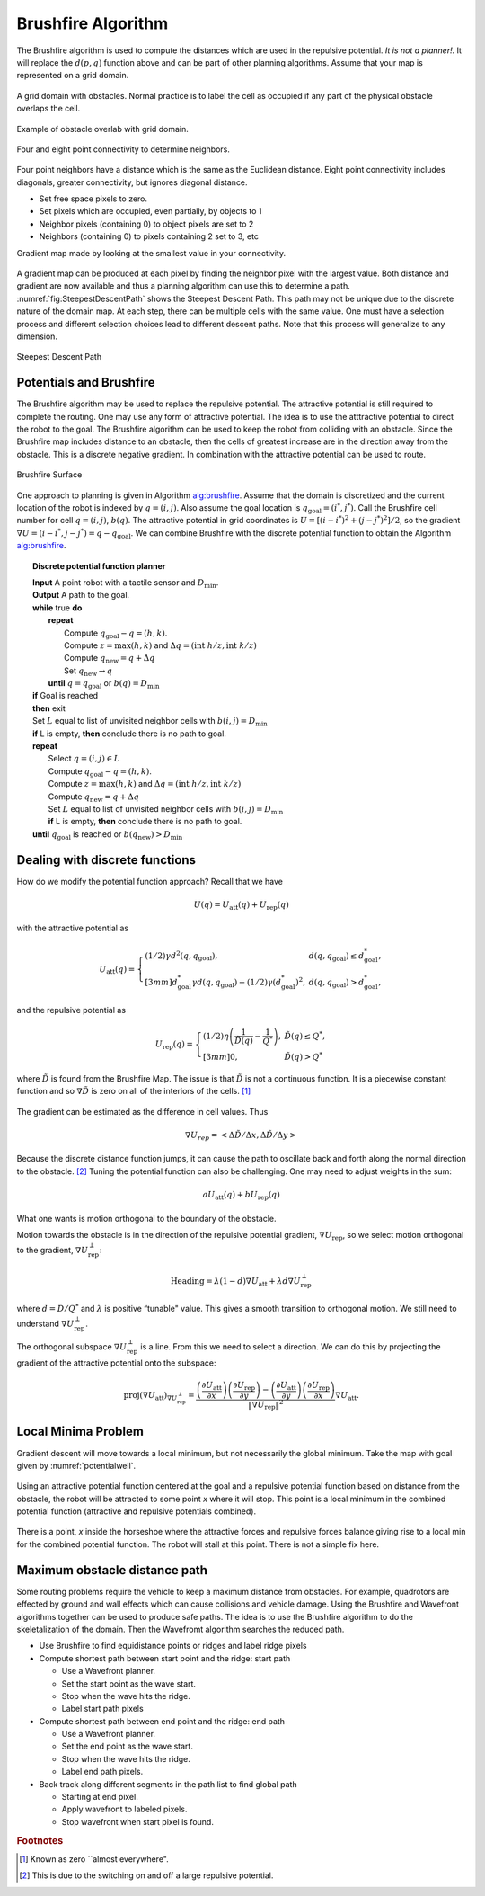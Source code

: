 Brushfire Algorithm
-------------------

The Brushfire algorithm is used to compute the distances which are used
in the repulsive potential. *It is not a planner!.* It will replace the
:math:`d(p,q)` function above and can be part of other planning
algorithms. Assume that your map is represented on a grid domain.


.. figure:: PlanningFigures/griddomain.png
   :width: 35%
   :align: center

   A grid domain with obstacles. Normal practice is to label the cell as
   occupied if any part of the physical obstacle overlaps the cell.

.. figure:: PlanningFigures/brushfire.*
   :width: 35%
   :align: center

   Example of obstacle overlab with grid domain.

.. figure:: PlanningFigures/neighbors2.*
   :width: 35%
   :align: center

   Four and eight point connectivity to determine neighbors.


Four point neighbors have a distance which is the same as the Euclidean
distance. Eight point connectivity includes diagonals, greater
connectivity, but ignores diagonal distance.

-  Set free space pixels to zero.

-  Set pixels which are occupied, even partially, by objects to 1

-  Neighbor pixels (containing 0) to object pixels are set to 2

-  Neighbors (containing 0) to pixels containing 2 set to 3, etc

Gradient map made by looking at the smallest value in your connectivity.


.. figure:: PlanningFigures/brushfire0.*
   :width: 95%
   :align: center

A gradient map can be produced at each pixel by finding the neighbor
pixel with the largest value. Both distance and gradient are now
available and thus a planning algorithm can use this to determine a
path. :numref:`fig:SteepestDescentPath`
shows the Steepest Descent Path. This path may not be unique due to the
discrete nature of the domain map. At each step, there can be multiple
cells with the same value. One must have a selection process and
different selection choices lead to different descent paths. Note that
this process will generalize to any dimension.

.. _`fig:SteepestDescentPath`:
.. figure:: PlanningFigures/brushfire_path.*
   :width: 50%
   :align: center

   Steepest Descent Path

Potentials and Brushfire
~~~~~~~~~~~~~~~~~~~~~~~~

The Brushfire algorithm may be used to replace the repulsive potential.
The attractive potential is still required to complete the routing. One
may use any form of attractive potential. The idea is to use the
atttractive potential to direct the robot to the goal. The Brushfire
algorithm can be used to keep the robot from colliding with an obstacle.
Since the Brushfire map includes distance to an obstacle, then the cells
of greatest increase are in the direction away from the obstacle. This
is a discrete negative gradient. In combination with the attractive
potential can be used to route.

.. figure:: PlanningFigures/brushfiresurface.png
   :width: 50%
   :align: center

   Brushfire Surface

One approach to planning is given in Algorithm `alg:brushfire`_. Assume that the domain is
discretized and the current location of the robot is indexed by
:math:`q = (i,j)`. Also assume the goal location is
:math:`q_{\text{goal}} = (i^*,j^*)`. Call the Brushfire cell number for
cell :math:`q = (i,j)`, :math:`b(q)`. The attractive potential in grid
coordinates is :math:`U = [(i-i^*)^2 + (j-j^*)^2]/2`, so the gradient
:math:`\nabla U =  (i-i^*,j-j^*) = q - q_{\text{goal}}`. We can combine
Brushfire with the discrete potential function to obtain the
Algorithm `alg:brushfire`_.


.. _`alg:brushfire`:
.. topic::  Discrete potential function planner

   | **Input** A point robot with a tactile sensor and :math:`D_\text{min}`.
   | **Output** A path to the goal.
   | **while** true **do**
   |   **repeat**
   |     Compute :math:`q_{\text{goal}}-q = (h,k)`.
   |     Compute :math:`z = \text{max}(h,k)` and :math:`\Delta q =  (\text{int } h/z, \text{int } k/z)`
   |     Compute :math:`q_{\text{new}} = q + \Delta q`
   |     Set :math:`q_{\text{new}} \to q`
   |   **until** :math:`q = q_{\text{goal}}` or :math:`b(q) = D_\text{min}`
   | **if** Goal is reached
   | **then** exit
   | Set :math:`L` equal to list of unvisited neighbor cells with :math:`b(i,j) = D_\text{min}`
   | **if** L is empty, **then** conclude there is no path to goal.
   | **repeat**
   |   Select :math:`q = (i,j) \in L`
   |   Compute :math:`q_{\text{goal}}-q = (h,k)`.
   |   Compute :math:`z = \text{max}(h,k)` and :math:`\Delta q =  (\text{int } h/z, \text{int } k/z)`
   |   Compute :math:`q_{\text{new}} = q + \Delta q`
   |   Set :math:`L` equal to list of unvisited neighbor cells with :math:`b(i,j) = D_\text{min}`
   |   **if** L is empty, **then** conclude there is no path to goal.
   | **until** :math:`q_{\text{goal}}` is reached or :math:`b(q_{\text{new}}) > D_\text{min}`


Dealing with discrete functions
~~~~~~~~~~~~~~~~~~~~~~~~~~~~~~~

How do we modify the potential function approach? Recall that we have

.. math:: U(q) = U_\text{att}(q) + U_\text{rep}(q)

with the attractive potential as

.. math::

   U_\text{att}(q) = \left\{ \begin{array}{ll} (1/2)\gamma d^2(q, q_\text{goal}), & d(q, q_\text{goal})\leq d^*_\text{goal},\\[3mm]
   d^*_\text{goal}\gamma d(q, q_\text{goal}) - (1/2)\gamma (d^*_\text{goal})^2, & d(q, q_\text{goal})> d^*_\text{goal},
   \end{array}\right.

and the repulsive potential as

.. math::

   U_\text{rep}(q) = \left\{ \begin{array}{ll} (1/2)\eta \left( \frac{1}{\tilde{D}(q)} - \frac{1}{Q^*}\right) , &
   \tilde{D}(q) \leq Q^*,\\[3mm]
   0, & \tilde{D}(q) > Q^*
   \end{array}\right.

where :math:`\tilde{D}` is found from the Brushfire Map. The issue is
that :math:`\tilde{D}` is not a continuous function. It is a piecewise
constant function and so :math:`\nabla \tilde{D}` is zero on all of the
interiors of the cells. [#f4]_

.. figure:: PlanningFigures/piecewise_const.*
   :width: 40%
   :align: center

The gradient can be estimated as the difference in cell values. Thus

.. math:: \nabla U_{rep}  = \left< \Delta \tilde{D} / \Delta x , \Delta  \tilde{D} / \Delta y \right>

Because the discrete distance function jumps, it can cause the path to
oscillate back and forth along the normal direction to the
obstacle. [#f5]_ Tuning the potential function can also be challenging.
One may need to adjust weights in the sum:

.. math:: aU_\text{att}(q) + bU_\text{rep}(q)

What one wants is motion orthogonal to the boundary of the obstacle.

Motion towards the obstacle is in the direction of the repulsive
potential gradient, :math:`\nabla U_\text{rep}`, so we select motion
orthogonal to the gradient, :math:`\nabla U_\text{rep}^{\perp}`:

.. math:: \mbox{Heading} = \lambda (1-d) \nabla U_\text{att} + \lambda d \nabla U_\text{rep}^{\perp}

where :math:`d = D/Q^*` and :math:`\lambda` is positive “tunable"
value. This gives a smooth transition to orthogonal motion. We still
need to understand :math:`\nabla U_\text{rep}^{\perp}`.

The orthogonal subspace :math:`\nabla U_\text{rep}^{\perp}` is a line.
From this we need to select a direction. We can do this by projecting
the gradient of the attractive potential onto the subspace:

.. math::

   \mbox{proj}(\nabla U_\text{att})_{\nabla U_\text{rep}^{\perp}} =
   \displaystyle \frac{\left(\frac{\partial U_\text{att}}{\partial x}\right)\left(\frac{\partial U_\text{rep}}{\partial y}\right)- \left(\frac{\partial U_\text{att}}{\partial y}\right)\left(\frac{\partial U_\text{rep}}{\partial x}\right) }
   { \| \nabla U_\text{rep}\|^2} \nabla U_\text{att} .

Local Minima Problem
~~~~~~~~~~~~~~~~~~~~

Gradient descent will move towards a local minimum, but not necessarily
the global minimum. Take the map with goal given by
:numref:`potentialwell`.

.. _`potentialwell`:
.. figure:: PlanningFigures/well.*
   :width: 50%
   :align: center

   Using an attractive potential function centered at the goal and a
   repulsive potential function based on distance from the obstacle, the
   robot will be attracted to some point *x* where it will stop. This
   point is a local minimum in the combined potential function
   (attractive and repulsive potentials combined).

There is a point, *x* inside the horseshoe where the attractive forces
and repulsive forces balance giving rise to a local min for the combined
potential function. The robot will stall at this point. There is not a
simple fix here.

Maximum obstacle distance path
~~~~~~~~~~~~~~~~~~~~~~~~~~~~~~

Some routing problems require the vehicle to keep a maximum distance
from obstacles. For example, quadrotors are effected by ground and wall
effects which can cause collisions and vehicle damage. Using the
Brushfire and Wavefront algorithms together can be used to produce safe
paths. The idea is to use the Brushfire algorithm to do the
skeletalization of the domain. Then the Wavefromt algorithm searches the
reduced path.

-  Use Brushfire to find equidistance points or ridges and label ridge
   pixels

-  Compute shortest path between start point and the ridge: start path

   -  Use a Wavefront planner.

   -  Set the start point as the wave start.

   -  Stop when the wave hits the ridge.

   -  Label start path pixels

-  Compute shortest path between end point and the ridge: end path

   -  Use a Wavefront planner.

   -  Set the end point as the wave start.

   -  Stop when the wave hits the ridge.

   -  Label end path pixels.

-  Back track along different segments in the path list to find global
   path

   -  Starting at end pixel.

   -  Apply wavefront to labeled pixels.

   -  Stop wavefront when start pixel is found.

.. rubric:: Footnotes

.. [#f4] Known as zero ``almost everywhere".

.. [#f5] This is due to the switching on and off a large repulsive potential.
